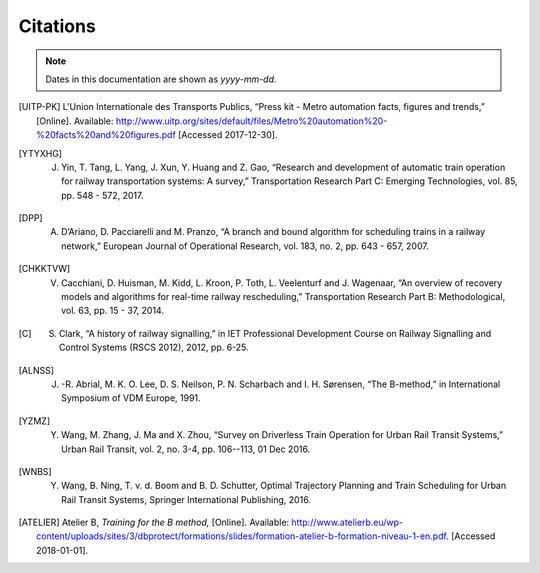 .. _citations:

Citations
---------

.. note:: 

   Dates in this documentation are shown as *yyyy-mm-dd*.

.. [UITP-PK] L'Union Internationale des Transports Publics, “Press kit - Metro automation facts, figures and trends,” [Online]. Available: http://www.uitp.org/sites/default/files/Metro%20automation%20-%20facts%20and%20figures.pdf [Accessed 2017-12-30].

.. [YTYXHG] J. Yin, T. Tang, L. Yang, J. Xun, Y. Huang and Z. Gao, “Research and development of automatic train operation for railway transportation systems: A survey,” Transportation Research Part C: Emerging Technologies, vol. 85, pp. 548 - 572, 2017.

.. [DPP] A. D’Ariano, D. Pacciarelli and M. Pranzo, “A branch and bound algorithm for scheduling trains in a railway network,” European Journal of Operational Research, vol. 183, no. 2, pp. 643 - 657, 2007. 

.. [CHKKTVW] V. Cacchiani, D. Huisman, M. Kidd, L. Kroon, P. Toth, L. Veelenturf and J. Wagenaar, “An overview of recovery models and algorithms for real-time railway rescheduling,” Transportation Research Part B: Methodological, vol. 63, pp. 15 - 37, 2014. 

.. [C] S. Clark, “A history of railway signalling,” in IET Professional Development Course on Railway Signalling and Control Systems (RSCS 2012), 2012, pp. 6-25.

.. [ALNSS] J. -R. Abrial, M. K. O. Lee, D. S. Neilson, P. N. Scharbach and I. H. Sørensen, “The B-method,” in International Symposium of VDM Europe, 1991.

.. [YZMZ] Y. Wang, M. Zhang, J. Ma and X. Zhou, “Survey on Driverless Train Operation for Urban Rail Transit Systems,” Urban Rail Transit, vol. 2, no. 3-4, pp. 106--113, 01 Dec 2016.

.. [WNBS] Y. Wang, B. Ning, T. v. d. Boom and B. D. Schutter, Optimal Trajectory Planning and Train Scheduling for Urban Rail Transit Systems, Springer International Publishing, 2016. 

.. [ATELIER] Atelier B, *Training for the B method,* [Online]. Available: http://www.atelierb.eu/wp-content/uploads/sites/3/dbprotect/formations/slides/formation-atelier-b-formation-niveau-1-en.pdf. [Accessed 2018-01-01].
